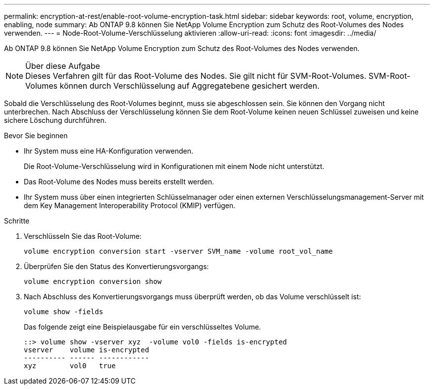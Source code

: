 ---
permalink: encryption-at-rest/enable-root-volume-encryption-task.html 
sidebar: sidebar 
keywords: root, volume, encryption, enabling, node 
summary: Ab ONTAP 9.8 können Sie NetApp Volume Encryption zum Schutz des Root-Volumes des Nodes verwenden. 
---
= Node-Root-Volume-Verschlüsselung aktivieren
:allow-uri-read: 
:icons: font
:imagesdir: ../media/


[role="lead"]
Ab ONTAP 9.8 können Sie NetApp Volume Encryption zum Schutz des Root-Volumes des Nodes verwenden.

.Über diese Aufgabe

NOTE: Dieses Verfahren gilt für das Root-Volume des Nodes. Sie gilt nicht für SVM-Root-Volumes. SVM-Root-Volumes können durch Verschlüsselung auf Aggregatebene gesichert werden.

Sobald die Verschlüsselung des Root-Volumes beginnt, muss sie abgeschlossen sein. Sie können den Vorgang nicht unterbrechen. Nach Abschluss der Verschlüsselung können Sie dem Root-Volume keinen neuen Schlüssel zuweisen und keine sichere Löschung durchführen.

.Bevor Sie beginnen
* Ihr System muss eine HA-Konfiguration verwenden.
+
Die Root-Volume-Verschlüsselung wird in Konfigurationen mit einem Node nicht unterstützt.

* Das Root-Volume des Nodes muss bereits erstellt werden.
* Ihr System muss über einen integrierten Schlüsselmanager oder einen externen Verschlüsselungsmanagement-Server mit dem Key Management Interoperability Protocol (KMIP) verfügen.


.Schritte
. Verschlüsseln Sie das Root-Volume:
+
`volume encryption conversion start -vserver SVM_name -volume root_vol_name`

. Überprüfen Sie den Status des Konvertierungsvorgangs:
+
`volume encryption conversion show`

. Nach Abschluss des Konvertierungsvorgangs muss überprüft werden, ob das Volume verschlüsselt ist:
+
`volume show -fields`

+
Das folgende zeigt eine Beispielausgabe für ein verschlüsseltes Volume.

+
[listing]
----
::> volume show -vserver xyz  -volume vol0 -fields is-encrypted
vserver    volume is-encrypted
---------- ------ ------------
xyz        vol0   true
----

